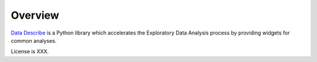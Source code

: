 ..

Overview
============================================
`Data Describe`_ is a Python library which accelerates the Exploratory Data Analysis process by providing widgets for common analyses.


License is XXX.

.. _`Data Describe`: https://bitbucket.org/mavenwave/mw-data_describe